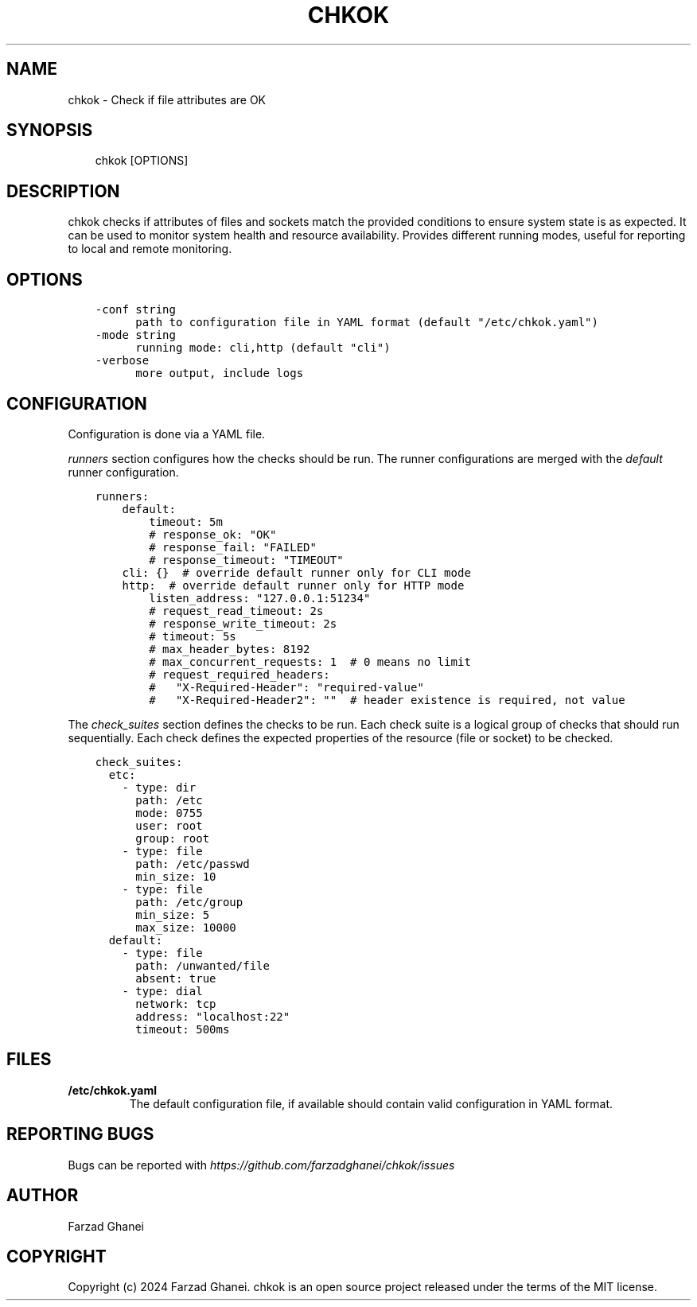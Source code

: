 .\" Man page generated from reStructuredText.
.
.
.nr rst2man-indent-level 0
.
.de1 rstReportMargin
\\$1 \\n[an-margin]
level \\n[rst2man-indent-level]
level margin: \\n[rst2man-indent\\n[rst2man-indent-level]]
-
\\n[rst2man-indent0]
\\n[rst2man-indent1]
\\n[rst2man-indent2]
..
.de1 INDENT
.\" .rstReportMargin pre:
. RS \\$1
. nr rst2man-indent\\n[rst2man-indent-level] \\n[an-margin]
. nr rst2man-indent-level +1
.\" .rstReportMargin post:
..
.de UNINDENT
. RE
.\" indent \\n[an-margin]
.\" old: \\n[rst2man-indent\\n[rst2man-indent-level]]
.nr rst2man-indent-level -1
.\" new: \\n[rst2man-indent\\n[rst2man-indent-level]]
.in \\n[rst2man-indent\\n[rst2man-indent-level]]u
..
.TH "CHKOK" 1 "2024-05-16" "0.3.1" "General Command Manuals"
.SH NAME
chkok \- Check if file attributes are OK
.SH SYNOPSIS
.INDENT 0.0
.INDENT 3.5
chkok [OPTIONS]
.UNINDENT
.UNINDENT
.SH DESCRIPTION
.sp
chkok checks if attributes of files and sockets match the provided conditions to ensure
system state is as expected. It can be used to monitor system health and resource availability.
Provides different running modes, useful for reporting to local and remote monitoring.
.SH OPTIONS
.INDENT 0.0
.INDENT 3.5
.sp
.nf
.ft C
\-conf string
      path to configuration file in YAML format (default \(dq/etc/chkok.yaml\(dq)
\-mode string
      running mode: cli,http (default \(dqcli\(dq)
\-verbose
      more output, include logs
.ft P
.fi
.UNINDENT
.UNINDENT
.SH CONFIGURATION
.sp
Configuration is done via a YAML file.
.sp
\fIrunners\fP section configures how the checks should be run. The runner configurations
are merged with the \fIdefault\fP runner configuration.
.INDENT 0.0
.INDENT 3.5
.sp
.nf
.ft C
runners:
    default:
        timeout: 5m
        # response_ok: \(dqOK\(dq
        # response_fail: \(dqFAILED\(dq
        # response_timeout: \(dqTIMEOUT\(dq
    cli: {}  # override default runner only for CLI mode
    http:  # override default runner only for HTTP mode
        listen_address: \(dq127.0.0.1:51234\(dq
        # request_read_timeout: 2s
        # response_write_timeout: 2s
        # timeout: 5s
        # max_header_bytes: 8192
        # max_concurrent_requests: 1  # 0 means no limit
        # request_required_headers:
        #   \(dqX\-Required\-Header\(dq: \(dqrequired\-value\(dq
        #   \(dqX\-Required\-Header2\(dq: \(dq\(dq  # header existence is required, not value
.ft P
.fi
.UNINDENT
.UNINDENT
.sp
The \fIcheck_suites\fP section defines the checks to be run. Each check suite
is a logical group of checks that should run sequentially.
Each check defines the expected properties of the resource (file or socket)
to be checked.
.INDENT 0.0
.INDENT 3.5
.sp
.nf
.ft C
check_suites:
  etc:
    \- type: dir
      path: /etc
      mode: 0755
      user: root
      group: root
    \- type: file
      path: /etc/passwd
      min_size: 10
    \- type: file
      path: /etc/group
      min_size: 5
      max_size: 10000
  default:
    \- type: file
      path: /unwanted/file
      absent: true
    \- type: dial
      network: tcp
      address: \(dqlocalhost:22\(dq
      timeout: 500ms
.ft P
.fi
.UNINDENT
.UNINDENT
.SH FILES
.INDENT 0.0
.TP
.B \fB/etc/chkok.yaml\fP
The default configuration file, if available should contain valid configuration in YAML format.
.UNINDENT
.SH REPORTING BUGS
.sp
Bugs can be reported with \fI\%https://github.com/farzadghanei/chkok/issues\fP
.SH AUTHOR
Farzad Ghanei
.SH COPYRIGHT
Copyright (c) 2024 Farzad Ghanei. chkok is an open source project released under the terms of the MIT license.
.\" Generated by docutils manpage writer.
.
